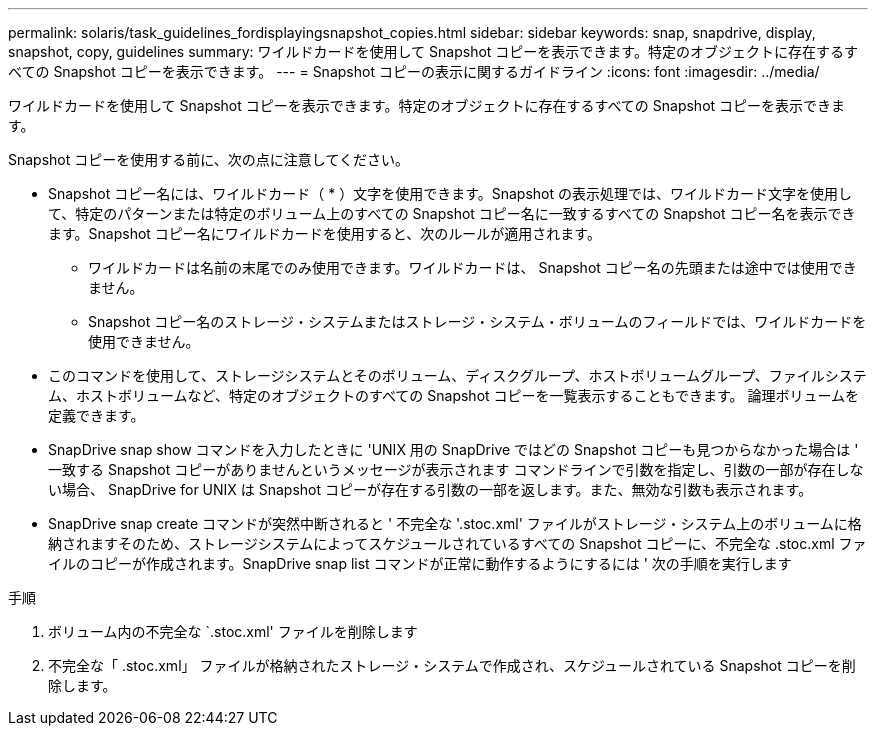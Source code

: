 ---
permalink: solaris/task_guidelines_fordisplayingsnapshot_copies.html 
sidebar: sidebar 
keywords: snap, snapdrive, display, snapshot, copy, guidelines 
summary: ワイルドカードを使用して Snapshot コピーを表示できます。特定のオブジェクトに存在するすべての Snapshot コピーを表示できます。 
---
= Snapshot コピーの表示に関するガイドライン
:icons: font
:imagesdir: ../media/


[role="lead"]
ワイルドカードを使用して Snapshot コピーを表示できます。特定のオブジェクトに存在するすべての Snapshot コピーを表示できます。

Snapshot コピーを使用する前に、次の点に注意してください。

* Snapshot コピー名には、ワイルドカード（ * ）文字を使用できます。Snapshot の表示処理では、ワイルドカード文字を使用して、特定のパターンまたは特定のボリューム上のすべての Snapshot コピー名に一致するすべての Snapshot コピー名を表示できます。Snapshot コピー名にワイルドカードを使用すると、次のルールが適用されます。
+
** ワイルドカードは名前の末尾でのみ使用できます。ワイルドカードは、 Snapshot コピー名の先頭または途中では使用できません。
** Snapshot コピー名のストレージ・システムまたはストレージ・システム・ボリュームのフィールドでは、ワイルドカードを使用できません。


* このコマンドを使用して、ストレージシステムとそのボリューム、ディスクグループ、ホストボリュームグループ、ファイルシステム、ホストボリュームなど、特定のオブジェクトのすべての Snapshot コピーを一覧表示することもできます。 論理ボリュームを定義できます。
* SnapDrive snap show コマンドを入力したときに 'UNIX 用の SnapDrive ではどの Snapshot コピーも見つからなかった場合は ' 一致する Snapshot コピーがありませんというメッセージが表示されます コマンドラインで引数を指定し、引数の一部が存在しない場合、 SnapDrive for UNIX は Snapshot コピーが存在する引数の一部を返します。また、無効な引数も表示されます。
* SnapDrive snap create コマンドが突然中断されると ' 不完全な '.stoc.xml' ファイルがストレージ・システム上のボリュームに格納されますそのため、ストレージシステムによってスケジュールされているすべての Snapshot コピーに、不完全な .stoc.xml ファイルのコピーが作成されます。SnapDrive snap list コマンドが正常に動作するようにするには ' 次の手順を実行します


.手順
. ボリューム内の不完全な `.stoc.xml' ファイルを削除します
. 不完全な「 .stoc.xml」 ファイルが格納されたストレージ・システムで作成され、スケジュールされている Snapshot コピーを削除します。

